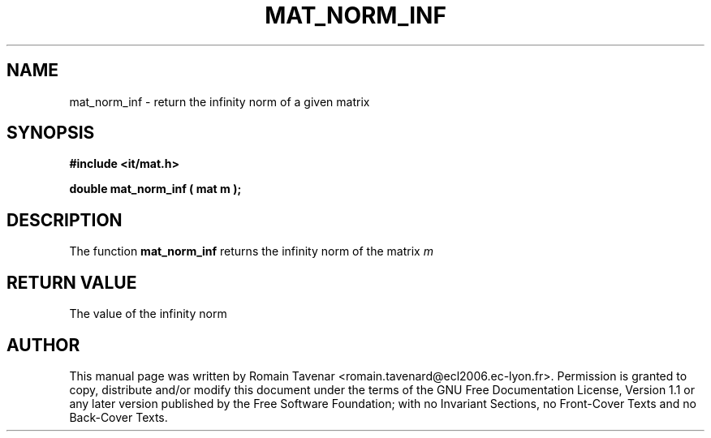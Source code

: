 .\" This manpage has been automatically generated by docbook2man 
.\" from a DocBook document.  This tool can be found at:
.\" <http://shell.ipoline.com/~elmert/comp/docbook2X/> 
.\" Please send any bug reports, improvements, comments, patches, 
.\" etc. to Steve Cheng <steve@ggi-project.org>.
.TH "MAT_NORM_INF" "3" "01 August 2006" "" ""

.SH NAME
mat_norm_inf \- return the infinity norm of a given matrix
.SH SYNOPSIS
.sp
\fB#include <it/mat.h>
.sp
double mat_norm_inf ( mat m
);
\fR
.SH "DESCRIPTION"
.PP
The function \fBmat_norm_inf\fR returns the infinity norm of the matrix \fIm\fR 
.SH "RETURN VALUE"
.PP
The value of the infinity norm
.SH "AUTHOR"
.PP
This manual page was written by Romain Tavenar <romain.tavenard@ecl2006.ec-lyon.fr>\&.
Permission is granted to copy, distribute and/or modify this
document under the terms of the GNU Free
Documentation License, Version 1.1 or any later version
published by the Free Software Foundation; with no Invariant
Sections, no Front-Cover Texts and no Back-Cover Texts.
